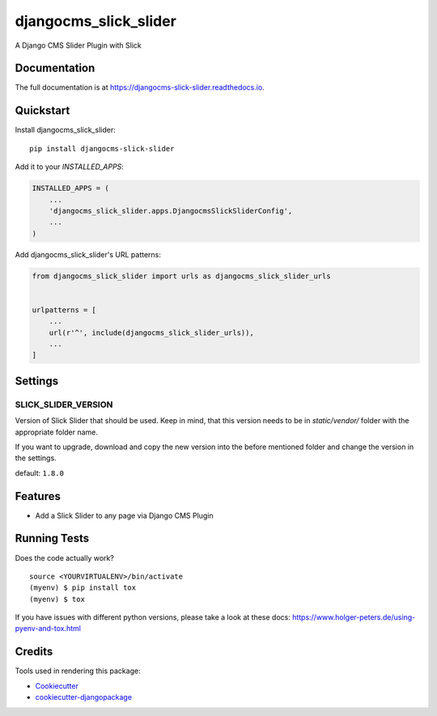 =============================
djangocms_slick_slider
=============================

.. image:: https://badge.fury.io/py/djangocms-slick-slider.svg
    :target: https://badge.fury.io/py/djangocms-slick-slider

.. image:: https://travis-ci.org/oesah/djangocms-slick-slider.svg?branch=master
    :target: https://travis-ci.org/oesah/djangocms-slick-slider

.. image:: https://codecov.io/gh/oesah/djangocms-slick-slider/branch/master/graph/badge.svg
    :target: https://codecov.io/gh/oesah/djangocms-slick-slider

A Django CMS Slider Plugin with Slick

Documentation
-------------

The full documentation is at https://djangocms-slick-slider.readthedocs.io.

Quickstart
----------

Install djangocms_slick_slider::

    pip install djangocms-slick-slider

Add it to your `INSTALLED_APPS`:

.. code-block:: python

    INSTALLED_APPS = (
        ...
        'djangocms_slick_slider.apps.DjangocmsSlickSliderConfig',
        ...
    )

Add djangocms_slick_slider's URL patterns:

.. code-block:: python

    from djangocms_slick_slider import urls as djangocms_slick_slider_urls


    urlpatterns = [
        ...
        url(r'^', include(djangocms_slick_slider_urls)),
        ...
    ]


Settings
--------

SLICK_SLIDER_VERSION
^^^^^^^^^^^^^^^^^^^^

Version of Slick Slider that should be used. Keep in mind, that this version
needs to be in `static/vendor/` folder with the appropriate folder name.

If you want to upgrade, download and copy the new version into the before
mentioned folder and change the version in the settings.

default: ``1.8.0``


Features
--------

* Add a Slick Slider to any page via Django CMS Plugin

Running Tests
-------------

Does the code actually work?

::

    source <YOURVIRTUALENV>/bin/activate
    (myenv) $ pip install tox
    (myenv) $ tox

If you have issues with different python versions, please take a look at
these docs: https://www.holger-peters.de/using-pyenv-and-tox.html

Credits
-------

Tools used in rendering this package:

*  Cookiecutter_
*  `cookiecutter-djangopackage`_

.. _Cookiecutter: https://github.com/audreyr/cookiecutter
.. _`cookiecutter-djangopackage`: https://github.com/pydanny/cookiecutter-djangopackage
